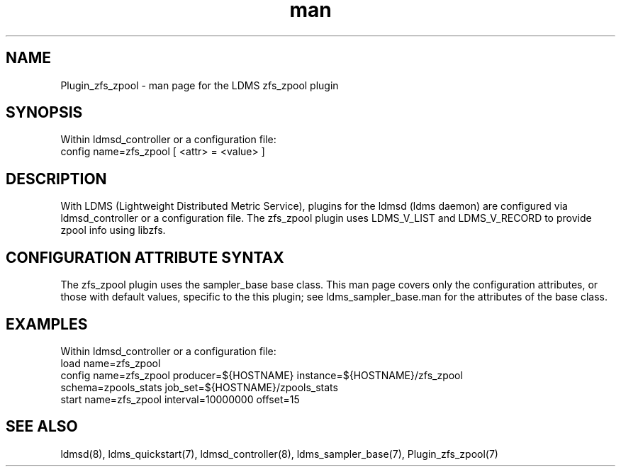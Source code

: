 .\" Manpage for Plugin_zfs_zpool
.\" Contact ovis-help@ca.sandia.gov to correct errors or typos.
.TH man 7 "19 Apr 2023" "v4" "LDMS Plugin zfs_zpool man page"

.SH NAME
Plugin_zfs_zpool - man page for the LDMS zfs_zpool plugin

.SH SYNOPSIS
Within ldmsd_controller or a configuration file:
.br
config name=zfs_zpool [ <attr> = <value> ]

.SH DESCRIPTION
With LDMS (Lightweight Distributed Metric Service), plugins for the ldmsd (ldms
daemon) are configured via ldmsd_controller or a configuration file. The
zfs_zpool plugin uses LDMS_V_LIST and LDMS_V_RECORD to provide zpool info
using libzfs.

.SH CONFIGURATION ATTRIBUTE SYNTAX
The zfs_zpool plugin uses the sampler_base base class. This man page covers
only the configuration attributes, or those with default values, specific to the
this plugin; see ldms_sampler_base.man for the attributes of the base class.

.SH EXAMPLES
.PP
Within ldmsd_controller or a configuration file:
.nf
load name=zfs_zpool
config name=zfs_zpool producer=${HOSTNAME} instance=${HOSTNAME}/zfs_zpool
schema=zpools_stats job_set=${HOSTNAME}/zpools_stats
start name=zfs_zpool interval=10000000 offset=15
.fi

.SH SEE ALSO
ldmsd(8), ldms_quickstart(7), ldmsd_controller(8), ldms_sampler_base(7),
Plugin_zfs_zpool(7)

